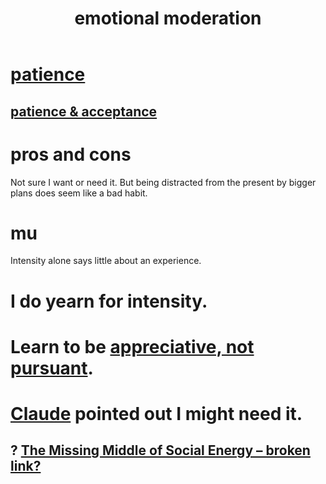 :PROPERTIES:
:ID:       39eb81c5-a014-4f7e-9f66-317e501b1f6e
:END:
#+title: emotional moderation
* [[https://github.com/JeffreyBenjaminBrown/public_notes_with_github-navigable_links/blob/master/discipline.org][patience]]
** [[https://github.com/JeffreyBenjaminBrown/public_notes_with_github-navigable_links/blob/master/the_promises_of_giants_book_by_john_amaechi.org#patience--acceptance][patience & acceptance]]
* pros and cons
  Not sure I want or need it.
  But being distracted from the present by bigger plans
  does seem like a bad habit.
* mu
  Intensity alone says little about an experience.
* I do yearn for intensity.
* Learn to be [[https://github.com/JeffreyBenjaminBrown/public_notes_with_github-navigable_links/blob/master/social_skills.org#appreciative-not-pursuant][appreciative, not pursuant]].
* [[https://github.com/JeffreyBenjaminBrown/public_notes_with_github-navigable_links/blob/master/artificial_intelligence.org][Claude]] pointed out I might need it.
** ? [[:id:56e40bd7-de55-4cf9-8c6c-78d0a45665ab][The Missing Middle of Social Energy -- broken link?]]
